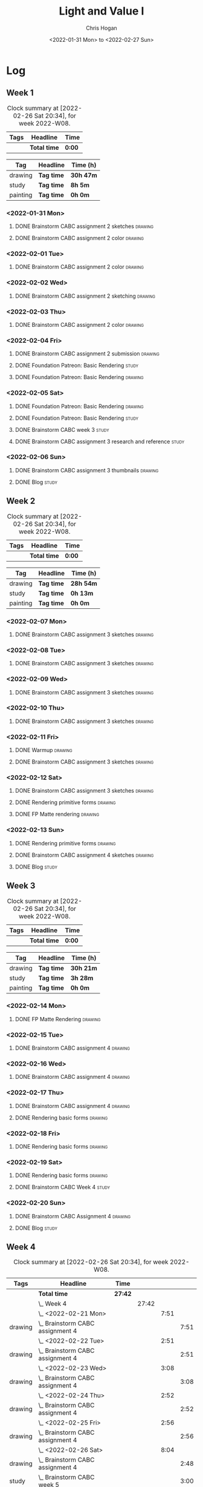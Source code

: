 #+TITLE: Light and Value I
#+AUTHOR: Chris Hogan
#+DATE: <2022-01-31 Mon> to <2022-02-27 Sun>
#+STARTUP: nologdone

* Log
** Week 1
  #+BEGIN: clocktable :scope subtree :maxlevel 6 :block thisweek :tags t
  #+CAPTION: Clock summary at [2022-02-26 Sat 20:34], for week 2022-W08.
  | Tags | Headline     | Time   |
  |------+--------------+--------|
  |      | *Total time* | *0:00* |
  #+END:
  
  #+BEGIN: clocktable-by-tag :maxlevel 6 :match ("drawing" "study" "painting")
  | Tag      | Headline   | Time (h)  |
  |----------+------------+-----------|
  | drawing  | *Tag time* | *30h 47m* |
  |----------+------------+-----------|
  | study    | *Tag time* | *8h 5m*   |
  |----------+------------+-----------|
  | painting | *Tag time* | *0h 0m*   |
  
  #+END:
*** <2022-01-31 Mon>
**** DONE Brainstorm CABC assignment 2 sketches                     :drawing:
     :LOGBOOK:
     CLOCK: [2022-01-31 Mon 08:08]--[2022-01-31 Mon 10:54] =>  2:46
     :END:
**** DONE Brainstorm CABC assignment 2 color                        :drawing:
     :LOGBOOK:
     CLOCK: [2022-01-31 Mon 17:20]--[2022-01-31 Mon 20:33] =>  3:13
     CLOCK: [2022-01-31 Mon 13:00]--[2022-01-31 Mon 16:02] =>  3:02
     CLOCK: [2022-01-31 Mon 10:54]--[2022-01-31 Mon 11:41] =>  0:47
     :END:
*** <2022-02-01 Tue>
**** DONE Brainstorm CABC assignment 2 color                        :drawing:
     :LOGBOOK:
     CLOCK: [2022-02-01 Tue 18:08]--[2022-02-01 Tue 21:11] =>  3:03
     :END:
*** <2022-02-02 Wed>
**** DONE Brainstorm CABC assignment 2 sketching                    :drawing:
     :LOGBOOK:
     CLOCK: [2022-02-02 Wed 18:01]--[2022-02-02 Wed 21:07] =>  3:06
     :END:
*** <2022-02-03 Thu>
**** DONE Brainstorm CABC assignment 2 color                        :drawing:
     :LOGBOOK:
     CLOCK: [2022-02-03 Thu 17:38]--[2022-02-03 Thu 20:37] =>  2:59
     :END:
*** <2022-02-04 Fri>
**** DONE Brainstorm CABC assignment 2 submission                   :drawing:
     :LOGBOOK:
     CLOCK: [2022-02-04 Fri 18:05]--[2022-02-04 Fri 18:25] =>  0:20
     :END:
**** DONE Foundation Patreon: Basic Rendering                         :study:
     :LOGBOOK:
     CLOCK: [2022-02-04 Fri 18:25]--[2022-02-04 Fri 19:15] =>  0:50
     :END:
**** DONE Foundation Patreon: Basic Rendering                       :drawing:
     :LOGBOOK:
     CLOCK: [2022-02-04 Fri 19:15]--[2022-02-04 Fri 21:07] =>  1:52
     :END:
*** <2022-02-05 Sat>
**** DONE Foundation Patreon: Basic Rendering                         :drawing:
     :LOGBOOK:
     CLOCK: [2022-02-05 Sat 07:47]--[2022-02-05 Sat 11:05] =>  3:18
     :END:
**** DONE Foundation Patreon: Basic Rendering                         :study:
     :LOGBOOK:
     CLOCK: [2022-02-05 Sat 11:05]--[2022-02-05 Sat 11:31] =>  0:26
     :END:
**** DONE Brainstorm CABC week 3                                      :study:
     :LOGBOOK:
     CLOCK: [2022-02-05 Sat 12:00]--[2022-02-05 Sat 15:21] =>  3:21
     :END:
**** DONE Brainstorm CABC assignment 3 research and reference         :study:
     :LOGBOOK:
     CLOCK: [2022-02-05 Sat 17:22]--[2022-02-05 Sat 20:15] =>  2:53
     :END:
*** <2022-02-06 Sun>
**** DONE Brainstorm CABC assignment 3 thumbnails                   :drawing:
     :LOGBOOK:
     CLOCK: [2022-02-06 Sun 17:47]--[2022-02-06 Sun 19:13] =>  1:26
     CLOCK: [2022-02-06 Sun 13:01]--[2022-02-06 Sun 14:56] =>  1:55
     CLOCK: [2022-02-06 Sun 09:12]--[2022-02-06 Sun 12:12] =>  3:00
     :END:
**** DONE Blog                                                        :study:
     :LOGBOOK:
     CLOCK: [2022-02-06 Sun 19:14]--[2022-02-06 Sun 19:49] =>  0:35
     :END:
** Week 2
  #+BEGIN: clocktable :scope subtree :maxlevel 6 :block thisweek :tags t
  #+CAPTION: Clock summary at [2022-02-26 Sat 20:34], for week 2022-W08.
  | Tags | Headline     | Time   |
  |------+--------------+--------|
  |      | *Total time* | *0:00* |
  #+END:
  
  #+BEGIN: clocktable-by-tag :maxlevel 6 :match ("drawing" "study" "painting")
  | Tag      | Headline   | Time (h)  |
  |----------+------------+-----------|
  | drawing  | *Tag time* | *28h 54m* |
  |----------+------------+-----------|
  | study    | *Tag time* | *0h 13m*  |
  |----------+------------+-----------|
  | painting | *Tag time* | *0h 0m*   |
  
  #+END:
*** <2022-02-07 Mon>
**** DONE Brainstorm CABC assignment 3 sketches                     :drawing:
     :LOGBOOK:
     CLOCK: [2022-02-07 Mon 18:01]--[2022-02-07 Mon 20:50] =>  2:49
     CLOCK: [2022-02-07 Mon 13:10]--[2022-02-07 Mon 15:50] =>  2:40
     CLOCK: [2022-02-07 Mon 07:31]--[2022-02-07 Mon 11:30] =>  3:59
     :END:
*** <2022-02-08 Tue>
**** DONE Brainstorm CABC assignment 3 sketches                     :drawing:
     :LOGBOOK:
     CLOCK: [2022-02-08 Tue 18:27]--[2022-02-08 Tue 20:49] =>  2:22
     :END:
*** <2022-02-09 Wed>
**** DONE Brainstorm CABC assignment 3 sketches                     :drawing:
     :LOGBOOK:
     CLOCK: [2022-02-09 Wed 17:21]--[2022-02-09 Wed 20:17] =>  2:56
     :END:
*** <2022-02-10 Thu>
**** DONE Brainstorm CABC assignment 3 sketches                     :drawing:
     :LOGBOOK:
     CLOCK: [2022-02-10 Thu 17:23]--[2022-02-10 Thu 20:22] =>  2:59
     :END:
*** <2022-02-11 Fri>
**** DONE Warmup                                                    :drawing:
     :LOGBOOK:
     CLOCK: [2022-02-11 Fri 20:22]--[2022-02-11 Fri 21:07] =>  0:45
     :END:
**** DONE Brainstorm CABC assignment 3 sketches                     :drawing:
     :LOGBOOK:
     CLOCK: [2022-02-11 Fri 17:29]--[2022-02-11 Fri 20:22] =>  2:53
     :END:
*** <2022-02-12 Sat>
**** DONE Brainstorm CABC assignment 3 sketches                     :drawing:
     :LOGBOOK:
     CLOCK: [2022-02-12 Sat 08:23]--[2022-02-12 Sat 09:55] =>  1:32
     :END:
**** DONE Rendering primitive forms                                 :drawing:
     :LOGBOOK:
     CLOCK: [2022-02-12 Sat 14:57]--[2022-02-12 Sat 15:51] =>  0:54
     :END:
**** DONE FP Matte rendering                                        :drawing:
     :LOGBOOK:
     CLOCK: [2022-02-12 Sat 15:52]--[2022-02-12 Sat 16:27] =>  0:35
     :END:
*** <2022-02-13 Sun>
**** DONE Rendering primitive forms                                 :drawing:
     :LOGBOOK:
     CLOCK: [2022-02-13 Sun 09:08]--[2022-02-13 Sun 11:46] =>  2:38
     :END:
**** DONE Brainstorm CABC assignment 4 sketches                     :drawing:
     :LOGBOOK:
     CLOCK: [2022-02-13 Sun 13:08]--[2022-02-13 Sun 15:00] =>  1:52
     :END:
**** DONE Blog                                                        :study:
     :LOGBOOK:
     CLOCK: [2022-02-13 Sun 19:57]--[2022-02-13 Sun 20:10] =>  0:13
     :END:
** Week 3
  #+BEGIN: clocktable :scope subtree :maxlevel 6 :block thisweek :tags t
  #+CAPTION: Clock summary at [2022-02-26 Sat 20:34], for week 2022-W08.
  | Tags | Headline     | Time   |
  |------+--------------+--------|
  |      | *Total time* | *0:00* |
  #+END:
  
  #+BEGIN: clocktable-by-tag :maxlevel 6 :match ("drawing" "study" "painting")
  | Tag      | Headline   | Time (h)  |
  |----------+------------+-----------|
  | drawing  | *Tag time* | *30h 21m* |
  |----------+------------+-----------|
  | study    | *Tag time* | *3h 28m*  |
  |----------+------------+-----------|
  | painting | *Tag time* | *0h 0m*   |
  
  #+END:
*** <2022-02-14 Mon>
**** DONE FP Matte Rendering                                        :drawing:
     :LOGBOOK:
     CLOCK: [2022-02-14 Mon 18:11]--[2022-02-14 Mon 20:17] =>  2:06
     CLOCK: [2022-02-14 Mon 16:08]--[2022-02-14 Mon 16:23] =>  0:15
     CLOCK: [2022-02-14 Mon 14:15]--[2022-02-14 Mon 15:58] =>  1:43
     CLOCK: [2022-02-14 Mon 08:43]--[2022-02-14 Mon 11:40] =>  2:57
     :END:
*** <2022-02-15 Tue>
**** DONE Brainstorm CABC assignment 4                              :drawing:
     :LOGBOOK:
     CLOCK: [2022-02-15 Tue 17:48]--[2022-02-15 Tue 20:46] =>  2:58
     :END:
*** <2022-02-16 Wed>
**** DONE Brainstorm CABC assignment 4                              :drawing:
     :LOGBOOK:
     CLOCK: [2022-02-16 Wed 17:39]--[2022-02-16 Wed 20:43] =>  3:04
     :END:
*** <2022-02-17 Thu>
**** DONE Brainstorm CABC assignment 4                              :drawing:
     :LOGBOOK:
     CLOCK: [2022-02-17 Thu 17:47]--[2022-02-17 Thu 19:19] =>  1:32
     :END:
**** DONE Rendering basic forms                                     :drawing:
     :LOGBOOK:
     CLOCK: [2022-02-17 Thu 19:19]--[2022-02-17 Thu 20:47] =>  1:28
     :END:
*** <2022-02-18 Fri>
**** DONE Rendering basic forms                                     :drawing:
     :LOGBOOK:
     CLOCK: [2022-02-18 Fri 20:37]--[2022-02-18 Fri 21:03] =>  0:26
     CLOCK: [2022-02-18 Fri 18:02]--[2022-02-18 Fri 20:22] =>  2:20
     :END:
*** <2022-02-19 Sat>
**** DONE Rendering basic forms                                     :drawing:
     :LOGBOOK:
     CLOCK: [2022-02-19 Sat 18:02]--[2022-02-19 Sat 21:00] =>  2:58
     CLOCK: [2022-02-19 Sat 08:31]--[2022-02-19 Sat 11:30] =>  2:59
     :END:
**** DONE Brainstorm CABC Week 4                                      :study:
     :LOGBOOK:
     CLOCK: [2022-02-19 Sat 12:00]--[2022-02-19 Sat 15:13] =>  3:13
     :END:
*** <2022-02-20 Sun>
**** DONE Brainstorm CABC Assignment 4                              :drawing:
     :LOGBOOK:
     CLOCK: [2022-02-20 Sun 18:06]--[2022-02-20 Sun 19:28] =>  1:22
     CLOCK: [2022-02-20 Sun 13:19]--[2022-02-20 Sun 14:58] =>  1:39
     CLOCK: [2022-02-20 Sun 09:21]--[2022-02-20 Sun 11:55] =>  2:34
     :END:
**** DONE Blog                                                        :study: 
     :LOGBOOK:
     CLOCK: [2022-02-20 Sun 19:28]--[2022-02-20 Sun 19:43] =>  0:15
     :END:
** Week 4
  #+BEGIN: clocktable :scope subtree :maxlevel 6 :block thisweek :tags t
  #+CAPTION: Clock summary at [2022-02-26 Sat 20:34], for week 2022-W08.
  | Tags    | Headline                                       | Time    |       |      |      |
  |---------+------------------------------------------------+---------+-------+------+------|
  |         | *Total time*                                   | *27:42* |       |      |      |
  |---------+------------------------------------------------+---------+-------+------+------|
  |         | \_  Week 4                                     |         | 27:42 |      |      |
  |         | \_    <2022-02-21 Mon>                         |         |       | 7:51 |      |
  | drawing | \_      Brainstorm CABC assignment 4           |         |       |      | 7:51 |
  |         | \_    <2022-02-22 Tue>                         |         |       | 2:51 |      |
  | drawing | \_      Brainstorm CABC assignment 4           |         |       |      | 2:51 |
  |         | \_    <2022-02-23 Wed>                         |         |       | 3:08 |      |
  | drawing | \_      Brainstorm CABC assignment 4           |         |       |      | 3:08 |
  |         | \_    <2022-02-24 Thu>                         |         |       | 2:52 |      |
  | drawing | \_      Brainstorm CABC assignment 4           |         |       |      | 2:52 |
  |         | \_    <2022-02-25 Fri>                         |         |       | 2:56 |      |
  | drawing | \_      Brainstorm CABC assignment 4           |         |       |      | 2:56 |
  |         | \_    <2022-02-26 Sat>                         |         |       | 8:04 |      |
  | drawing | \_      Brainstorm CABC assignment 4           |         |       |      | 2:48 |
  | study   | \_      Brainstorm CABC week 5                 |         |       |      | 3:00 |
  | study   | \_      Brainstorm CABC assignment 5 reference |         |       |      | 2:16 |
  #+END:
  
  #+BEGIN: clocktable-by-tag :maxlevel 6 :match ("drawing" "study" "painting")
  | Tag      | Headline   | Time (h)  |
  |----------+------------+-----------|
  | drawing  | *Tag time* | *22h 26m* |
  |----------+------------+-----------|
  | study    | *Tag time* | *5h 16m*  |
  |----------+------------+-----------|
  | painting | *Tag time* | *0h 0m*   |
  
  #+END:
*** <2022-02-21 Mon>
**** DONE Brainstorm CABC assignment 4                              :drawing:
     :LOGBOOK:
     CLOCK: [2022-02-21 Mon 17:40]--[2022-02-21 Mon 20:42] =>  3:02
     CLOCK: [2022-02-21 Mon 14:03]--[2022-02-21 Mon 15:58] =>  1:55
     CLOCK: [2022-02-21 Mon 08:43]--[2022-02-21 Mon 11:37] =>  2:54
     :END:
*** <2022-02-22 Tue>
**** DONE Brainstorm CABC assignment 4                              :drawing:
     :LOGBOOK:
     CLOCK: [2022-02-22 Tue 18:08]--[2022-02-22 Tue 20:59] =>  2:51
     :END:
*** <2022-02-23 Wed>
**** DONE Brainstorm CABC assignment 4                              :drawing:
     :LOGBOOK:
     CLOCK: [2022-02-23 Wed 17:44]--[2022-02-23 Wed 20:52] =>  3:08
     :END:
*** <2022-02-24 Thu>
**** DONE Brainstorm CABC assignment 4                              :drawing:
     :LOGBOOK:
     CLOCK: [2022-02-24 Thu 18:03]--[2022-02-24 Thu 20:55] =>  2:52
     :END:
*** <2022-02-25 Fri>
**** DONE Brainstorm CABC assignment 4                              :drawing:
     :LOGBOOK:
     CLOCK: [2022-02-25 Fri 18:04]--[2022-02-25 Fri 21:00] =>  2:56
     :END:
*** <2022-02-26 Sat>
**** DONE Brainstorm CABC assignment 4                              :drawing:
     :LOGBOOK:
     CLOCK: [2022-02-26 Sat 07:44]--[2022-02-26 Sat 10:32] =>  2:48
     :END:
**** DONE Brainstorm CABC week 5                                      :study:
     :LOGBOOK:
     CLOCK: [2022-02-26 Sat 12:00]--[2022-02-26 Sat 15:00] =>  3:00
     :END:
**** DONE Brainstorm CABC assignment 5 reference                      :study:
     :LOGBOOK:
     CLOCK: [2022-02-26 Sat 18:18]--[2022-02-26 Sat 20:34] =>  2:16
     :END:

